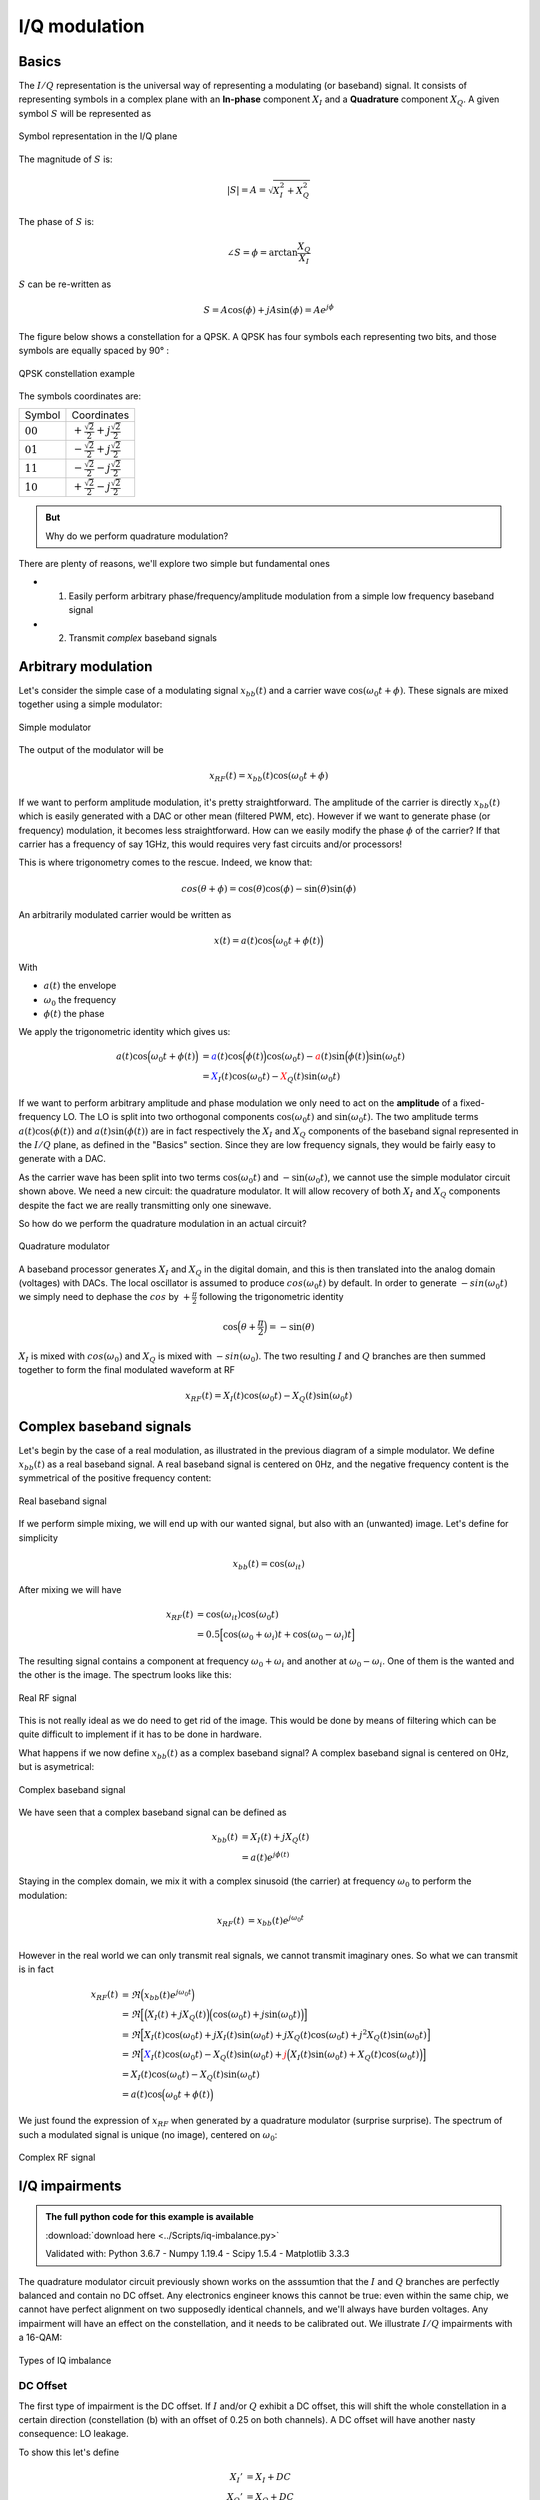 ===========================
I/Q modulation
===========================

Basics
===========================

The :math:`I/Q` representation is the universal way of representing a modulating (or baseband) signal. It consists of representing symbols
in a complex plane with an **In-phase** component :math:`X_I` and a **Quadrature** component :math:`X_Q`. A given symbol :math:`S`
will be represented as

.. _iq:
.. figure:: iq_constellation.svg
    :align: center
    :scale: 100%

    Symbol representation in the I/Q plane

The magnitude of :math:`S` is:

.. math::

    |S| = A = \sqrt{X_I^2 + X_Q^2}

The phase of :math:`S` is:

.. math::

    \angle{S} = \phi = \arctan{\frac{X_Q}{X_I}}

:math:`S` can be re-written as

.. math::

    S = A\cos(\phi) + jA\sin(\phi) = Ae^{j\phi}

The figure below shows a constellation for a QPSK. A QPSK has four symbols each representing two bits,
and those symbols are equally spaced by 90° :

.. _qpsk_iq:
.. figure:: QPSK_constellation.svg
    :align: center
    :scale: 100%

    QPSK constellation example

The symbols coordinates are:

+-------------+---------------------------------------------------+
| Symbol      |  Coordinates                                      |
+-------------+---------------------------------------------------+
| :math:`00`  | :math:`+\frac{\sqrt{2}}{2} + j\frac{\sqrt{2}}{2}` |
+-------------+---------------------------------------------------+
| :math:`01`  | :math:`-\frac{\sqrt{2}}{2} + j\frac{\sqrt{2}}{2}` |
+-------------+---------------------------------------------------+
| :math:`11`  | :math:`-\frac{\sqrt{2}}{2} - j\frac{\sqrt{2}}{2}` |
+-------------+---------------------------------------------------+
| :math:`10`  | :math:`+\frac{\sqrt{2}}{2} - j\frac{\sqrt{2}}{2}` |
+-------------+---------------------------------------------------+

.. admonition:: But

    Why do we perform quadrature modulation?

There are plenty of reasons, we'll explore two simple but fundamental ones

- 1) Easily perform arbitrary phase/frequency/amplitude modulation from a simple low frequency baseband signal  

- 2) Transmit *complex* baseband signals

Arbitrary modulation
=========================

Let's consider the simple case of a modulating signal :math:`x_{bb}(t)` and a carrier wave :math:`\cos{(\omega_0t + \phi)}`. 
These signals are mixed together using a simple modulator:

.. _real-mixing:
.. figure:: real_mixing.svg
    :align: center
    :scale: 100%

    Simple modulator

The output of the modulator will be 

.. math::

    x_{RF}(t) = x_{bb}(t)\cos{(\omega_0t+\phi)}

If we want to perform amplitude modulation, it's pretty straightforward. The amplitude of the carrier is directly :math:`x_{bb}(t)` which 
is easily generated with a DAC or other mean (filtered PWM, etc). However if we want to generate phase (or frequency) modulation, it becomes less straightforward. 
How can we easily modify the phase :math:`\phi` of the carrier? If that carrier has a frequency of say 1GHz, this would requires very fast 
circuits and/or processors!

This is where trigonometry comes to the rescue. Indeed, we know that:

.. math::

    cos(\theta+\phi) = \cos(\theta)\cos(\phi) - \sin(\theta)\sin(\phi)

An arbitrarily modulated carrier would be written as

.. math::

    x(t) =  a(t)\cos\Bigl(\omega_0t+\phi(t)\Bigl)

With 

- :math:`a(t)` the envelope
- :math:`\omega_0` the frequency
- :math:`\phi(t)` the phase

We apply the trigonometric identity which gives us:

.. math::

    \begin{align}
        a(t)\cos\Bigl(\omega_0t+\phi(t)\Bigl) &= \color{blue}a(t)\cos\Bigl(\phi(t)\Bigl)\color{black}\cos(\omega_0t) - \color{red}a(t)\sin\Bigl(\phi(t)\Bigl)\color{black}\sin(\omega_0t) \\
                                              &= \color{blue}X_I(t)\color{black}\cos(\omega_0t) - \color{red}X_Q(t)\color{black}\sin(\omega_0t)
    \end{align}

If we want to perform arbitrary amplitude and phase modulation we only need to act on the **amplitude** of a fixed-frequency LO.
The LO is split into two orthogonal components :math:`\cos(\omega_0t)` and :math:`\sin(\omega_0t)`. The two amplitude terms
:math:`a(t)\cos(\phi(t))` and :math:`a(t)\sin(\phi(t))` are in fact respectively the :math:`X_I` and :math:`X_Q` components of the baseband signal represented in the :math:`I/Q` plane, as defined in the "Basics" section. 
Since they are low frequency signals, they would be fairly easy to generate with a DAC. 

As the carrier wave has been split into two terms :math:`\cos(\omega_0t)` and :math:`-\sin(\omega_0t)`, we cannot use
the simple modulator circuit shown above. We need a new circuit: the quadrature modulator. It will allow recovery of both
:math:`X_I` and :math:`X_Q` components despite the fact we are really transmitting only one sinewave.

So how do we perform the quadrature modulation in an actual circuit?

.. _complex-mixing:
.. figure:: complex_mixing.svg
    :align: center
    :scale: 100%

    Quadrature modulator

A baseband processor generates :math:`X_I` and :math:`X_Q` in the digital domain, and this is then translated into the analog domain
(voltages) with DACs. The local oscillator is assumed to produce :math:`cos(\omega_0t)` by default. In order to generate :math:`-sin(\omega_0t)`
we simply need to dephase the :math:`cos` by :math:`+\frac{\pi}{2}` following the trigonometric identity

.. math::

    \cos\Bigl(\theta+\frac{\pi}{2}\Bigl) = -\sin(\theta)

:math:`X_I` is mixed with :math:`cos(\omega_0)` and :math:`X_Q` is mixed with :math:`-sin(\omega_0)`.
The two resulting :math:`I` and :math:`Q` branches are then summed together to form the final modulated waveform at RF

.. math::

    x_{RF}(t) = X_I(t)\cos(\omega_0t) - X_Q(t)\sin(\omega_0t)


Complex baseband signals
=======================================

Let's begin by the case of a real modulation, as illustrated in the previous diagram of a simple modulator. We define :math:`x_{bb}(t)`
as a real baseband signal. A real baseband signal is centered on 0Hz, and the negative frequency content is the symmetrical
of the positive frequency content:

.. _real-bb:
.. figure:: iq_realBB.svg
    :align: center
    :scale: 100%

    Real baseband signal

If we perform simple mixing, we will end up with our wanted signal, but also with an (unwanted) image. Let's define for simplicity

.. math::

    x_{bb}(t) =  \cos(\omega_it)

After mixing we will have 

.. math::

    \begin{align}
        x_{RF}(t) &= \cos(\omega_it)\cos(\omega_0t) \\
                  &= 0.5\Bigl[\cos(\omega_0+\omega_i)t + \cos(\omega_0-\omega_i)t\Bigl]
    \end{align}

The resulting signal contains a component at frequency :math:`\omega_0+\omega_i` and another at :math:`\omega_0-\omega_i`. 
One of them is the wanted and the other is the image. The spectrum looks like this:

.. _real-rf:
.. figure:: iq_realRF.svg
    :align: center
    :scale: 100%

    Real RF signal

This is not really ideal as we do need to get rid of the image. This would be done by means of filtering which can be quite difficult to implement
if it has to be done in hardware.

What happens if we now define :math:`x_{bb}(t)` as a complex baseband signal? A complex baseband signal is centered on 0Hz, 
but is asymetrical:

.. _cpx-bb:
.. figure:: iq_cpxBB.svg
    :align: center
    :scale: 100%

    Complex baseband signal

We have seen that a complex baseband signal can be defined as 

.. math::

    \begin{align}
        x_{bb}(t) &= X_I(t) + jX_Q(t) \\
                  &= a(t)e^{j\phi(t)}
    \end{align}

Staying in the complex domain, we mix it with a complex sinusoid (the carrier) at frequency :math:`\omega_0` to perform the modulation:

.. math::

    \begin{align}
        x_{RF}(t) &= x_{bb}(t)e^{j\omega_0t} \\
    \end{align}

However in the real world we can only transmit real signals, we cannot transmit imaginary ones. So what we can transmit is in fact

.. math::

    \begin{align}
        x_{RF}(t) &= \Re\Bigl(x_{bb}(t)e^{j\omega_0t}\Bigl) \\
                  &= \Re\Bigl[\Bigl(X_I(t)+jX_Q(t)\Bigl)\Bigl(\cos(\omega_0t)+j\sin(\omega_0t)\Bigl)\Bigl] \\
                  &= \Re\Bigl[X_I(t)\cos(\omega_0t) + jX_I(t)\sin(\omega_0t) + jX_Q(t)\cos(\omega_0t) + j^2X_Q(t)\sin(\omega_0t)\Bigl] \\
                  &= \Re\Bigl[\color{blue}X_I(t)\cos(\omega_0t)-X_Q(t)\sin(\omega_0t) \color{black}+ \color{red}j\Bigl(X_I(t)\sin(\omega_0t)+X_Q(t)\cos(\omega_0t)\Bigl)\color{black}\Bigl] \\
                  &= X_I(t)\cos(\omega_0t)-X_Q(t)\sin(\omega_0t) \\
                  &= a(t)\cos\Bigl(\omega_0t + \phi(t)\Bigl)
    \end{align}

We just found the expression of :math:`x_{RF}` when generated by a quadrature modulator (surprise surprise). 
The spectrum of such a modulated signal is unique (no image), centered on :math:`\omega_0`:

.. _cps-rf:
.. figure:: iq_cpxRF.svg
    :align: center
    :scale: 100%

    Complex RF signal


I/Q impairments
=======================================

.. admonition:: The full python code for this example is available
   :class: pythonCode

   :download:`download here <../Scripts/iq-imbalance.py>`

   Validated with: Python 3.6.7 - Numpy 1.19.4 - Scipy 1.5.4 - Matplotlib 3.3.3

The quadrature modulator circuit previously shown works on the asssumtion that the :math:`I` and :math:`Q` branches are perfectly balanced and contain no
DC offset.
Any electronics engineer knows this cannot be true: even within the same chip, we cannot have perfect alignment on two
supposedly identical channels, and we'll always have burden voltages. Any impairment will have an effect on the constellation, and 
it needs to be calibrated out. We illustrate :math:`I/Q` impairments with a 16-QAM:

.. _iq-imbalance:
.. figure:: iq_imbalance.svg
    :align: center
    :scale: 100%

    Types of IQ imbalance

DC Offset
----------------

The first type of impairment is the DC offset. If :math:`I` and/or :math:`Q` exhibit a DC offset, this will shift the whole constellation
in a certain direction (constellation (b) with an offset of 0.25 on both channels). A DC offset will have another nasty consequence: LO leakage.

To show this let's define 

.. math::

    \begin{align}
        X_I' &= X_I + DC \\
        X_Q' &= X_Q + DC
    \end{align}

Note that the DC offset will in reality be different for both channels. Then if we mix with our LO we get

.. math::

    \begin{align}
        x_{RF}'(t) &= (X_I + DC)\cos(\omega_0t) - (X_Q + DC)\sin(\omega_0t) \\
                  &= \color{blue}X_I\cos(\omega_0t) - X_Q\sin(\omega_0t) \color{black}- \color{red}DC\Bigl(\cos(\omega_0t) - \sin(\omega_0t)\Bigl) \\
                  &= \color{blue}x_{RF}(t) \color{black}- \color{red}DC\cos(\omega_0t)
    \end{align}

The output contains our modulated signal :math:`x_{RF}(t)`, but it also contains the LO (unmodulated carrier), scaled by the 
DC offset value! This is a big issue for the receiver as when the signal is received and converted back to baseband, that LO component
will be transformed back do a DC value which will then degrade the receiver performance (blocking). LO leakage can also cause the apparition
of images by intermodulating with the wanted. The picture below shows a real-life example of LO leakage:

.. _iq-LOleak:
.. figure:: LO-leakage.png
    :align: center
    :scale: 50%

    Example of LO leakage

Gain imbalance
----------------

Gain imbalance happens when one the paths exhibits a different gain than the other one.

.. math::

    \begin{align}
        X_I' &= X_I \\
        X_Q' &= (1+\alpha)X_Q 
    \end{align}

This will cause the constellation to *stretch* along an axis (constellation (c) with a gain of 1.5). For example, if we 
assume :math:`I` to have a gain of 1 and :math:`Q` to have a higher gain, the constellation will stretch along the 
:math:`Q` axis.This is easy to guess since the :math:`I` coordinate does not change but the :math:`Q` coordinate 
increases in value.

Phase imbalance
----------------

Phase imbalance happens when one the paths (after mixing) exhibits a different phase than the other one. This will cause
the constellation to *skew* (constellation (d) with a phase imbalance of 10 degrees). In that case both :math:`I` and :math:`Q` 
coordinates change. To understand why we need to do a little bit of math.

Let's define 

.. math::

    \begin{align}
        x_{RF}(t) &= X_I(t)\cos(\omega_0t) - X_Q(t)\sin(\omega_0t-\phi) \\
                  &= X_I(t)\cos\omega_0t - X_Q(t)\Bigl[\sin\omega_0t\cos\phi + cos\omega_0t\sin\phi\Bigl] \\
                  &= \cos\omega_0t\color{blue}\Bigl(X_I-X_Q\sin\phi\Bigl) \color{black} - \sin\omega_0t\color{red}\Bigl(X_Q\cos\phi\Bigl) \\
    \end{align}

We end up with an **In-phase** path which contains our original :math:`X_I` but now also contains a scaled version of :math:`X_Q`.
This is equivalent to an altered baseband signal where :math:`X_I' = X_I-X_Q\sin\phi`. Similarly for the **Quadrature** path
we have an equivalent :math:`X_Q' = X_Q\cos\phi`.

You can play with the provided python script to see the effect of :math:`I/Q` impairments on a constellation. 

EVM (Vector Error Magnitude)
=======================================

On top of potential :math:`I/Q` impairments that can occur at the transmitter or at the receiver, our symbols can also get distorted 
when they are transmitted over-the-air: from additional white noise to reflections/diffractions,
or interferers, the symbol we receive at the end will surely not be exactly where we expect it.

.. _channel:
.. figure:: iq_channel.svg
    :align: center
    :scale: 100%

    Transmission through a channel

In the :math:`I/Q` plane, we can plot a vector from the expected or wanted symbol, and another vector from the measured symbol.
A third vector connecting these two symbols is called the **Error Vector**.

.. _evm:
.. figure:: iq_evm.svg
    :align: center
    :scale: 100%

    EVM phasor diagram

The differences on the values of :math:`I` and :math:`Q` for the wanted and measured vectors allow us the calculate the length of 
the error vector called the **Error Vector Magnitude**, or EVM, defined as:

.. math::

    EVM = \sqrt{I_{err}^2+Q_{err}^2}

The EVM, a sort of SNR figure of merit, is often expressed in :math:`\%` or in :math:`dB`. Be careful as the decibel value is computed using 20log(...) 
and not 10log(...).
